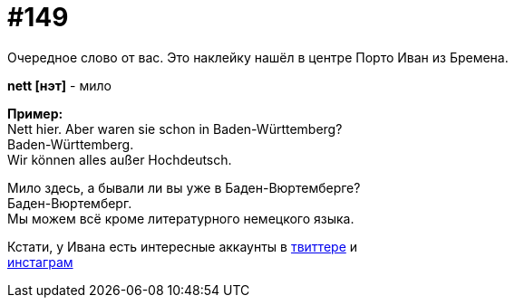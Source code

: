 [#19_045]
= #149
:hardbreaks:

Очередное слово от вас. Это наклейку нашёл в центре Порто Иван из Бремена.

*nett [нэт]* - мило

*Пример:*
Nett hier. Aber waren sie schon in Baden-Württemberg?
Baden-Württemberg. 
Wir können alles außer Hochdeutsch. 

Мило здесь, а бывали ли вы уже в Баден-Вюртемберге?
Баден-Вюртемберг. 
Мы можем всё кроме литературного немецкого языка.

Кстати, у Ивана есть интересные аккаунты в link:https://twitter.com/Dreadnoult["твиттере", window=_blank] и
link:https://www.instagram.com/dreadnoult["инстаграм", window=_blank]

